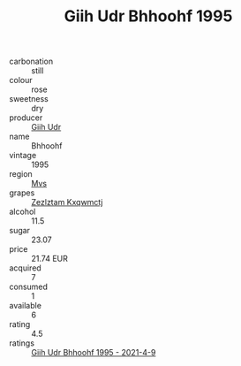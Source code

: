 :PROPERTIES:
:ID:                     a6c61dc5-262d-43ac-95a1-210e566c1213
:END:
#+TITLE: Giih Udr Bhhoohf 1995

- carbonation :: still
- colour :: rose
- sweetness :: dry
- producer :: [[id:38c8ce93-379c-4645-b249-23775ff51477][Giih Udr]]
- name :: Bhhoohf
- vintage :: 1995
- region :: [[id:70da2ddd-e00b-45ae-9b26-5baf98a94d62][Mvs]]
- grapes :: [[id:7fb5efce-420b-4bcb-bd51-745f94640550][Zezlztam Kxqwmctj]]
- alcohol :: 11.5
- sugar :: 23.07
- price :: 21.74 EUR
- acquired :: 7
- consumed :: 1
- available :: 6
- rating :: 4.5
- ratings :: [[id:8221365c-0062-4893-b870-080d558e03ae][Giih Udr Bhhoohf 1995 - 2021-4-9]]


